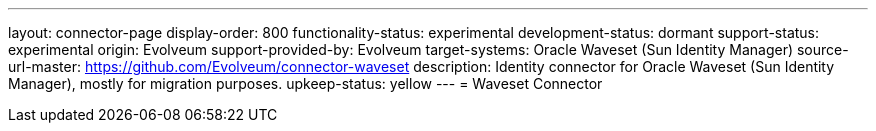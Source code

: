 ---
layout: connector-page
display-order: 800
functionality-status: experimental
development-status: dormant
support-status: experimental
origin: Evolveum
support-provided-by: Evolveum
target-systems: Oracle Waveset (Sun Identity Manager)
source-url-master: https://github.com/Evolveum/connector-waveset
description: Identity connector for Oracle Waveset (Sun Identity Manager), mostly for migration purposes.
upkeep-status: yellow
---
= Waveset Connector
